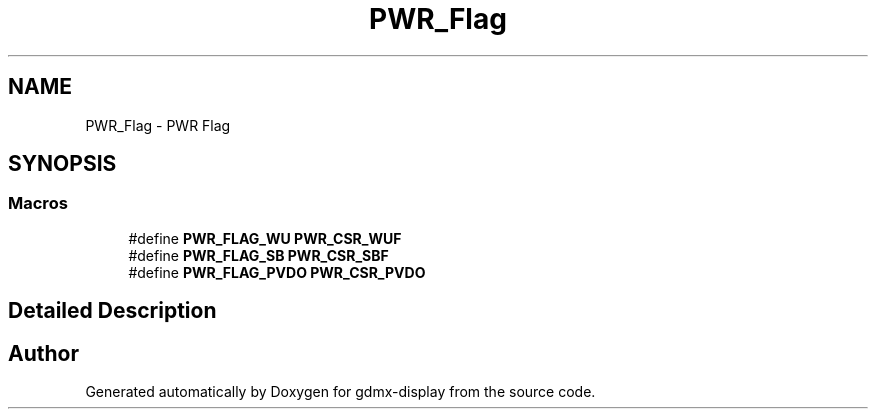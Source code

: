 .TH "PWR_Flag" 3 "Mon May 24 2021" "gdmx-display" \" -*- nroff -*-
.ad l
.nh
.SH NAME
PWR_Flag \- PWR Flag
.SH SYNOPSIS
.br
.PP
.SS "Macros"

.in +1c
.ti -1c
.RI "#define \fBPWR_FLAG_WU\fP   \fBPWR_CSR_WUF\fP"
.br
.ti -1c
.RI "#define \fBPWR_FLAG_SB\fP   \fBPWR_CSR_SBF\fP"
.br
.ti -1c
.RI "#define \fBPWR_FLAG_PVDO\fP   \fBPWR_CSR_PVDO\fP"
.br
.in -1c
.SH "Detailed Description"
.PP 

.SH "Author"
.PP 
Generated automatically by Doxygen for gdmx-display from the source code\&.
